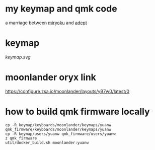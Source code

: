 * my keymap and qmk code
a marriage between [[https://github.com/manna-harbour/miryoku][miryoku]] and [[https://github.com/Apsu/Adept][adept]]

* keymap
[[keymap.svg]]
* moonlander oryx link
[[https://configure.zsa.io/moonlander/layouts/yB7w0/latest/0]]
* how to build qmk firmware locally
#+begin_src shell
cp -R keymap/keyboards/moonlander/keymaps/yuanw qmk_firmware/keyboards/moonlander/keymaps/yuanw
cp -R keymap/users/yuanw qmk_firmware/users/yuanw
z qmk_firmware
util/docker_build.sh moonlander:yuanw
#+end_src
